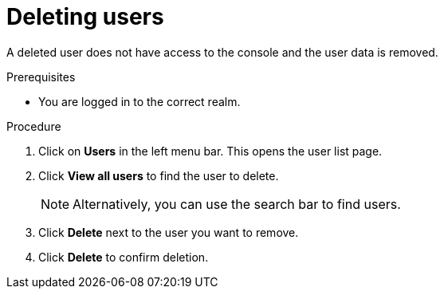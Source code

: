 [id="proc-deleting-users_{context}"]
= Deleting users

A deleted user does not have access to the console and the user data is removed.

.Prerequisites
* You are logged in to the correct realm.

.Procedure
. Click on *Users* in the left menu bar. This opens the user list page.  
. Click *View all users* to find the user to delete.
+
NOTE: Alternatively, you can use the search bar to find users.
+
. Click *Delete* next to the user you want to remove. 
. Click *Delete* to confirm deletion.


